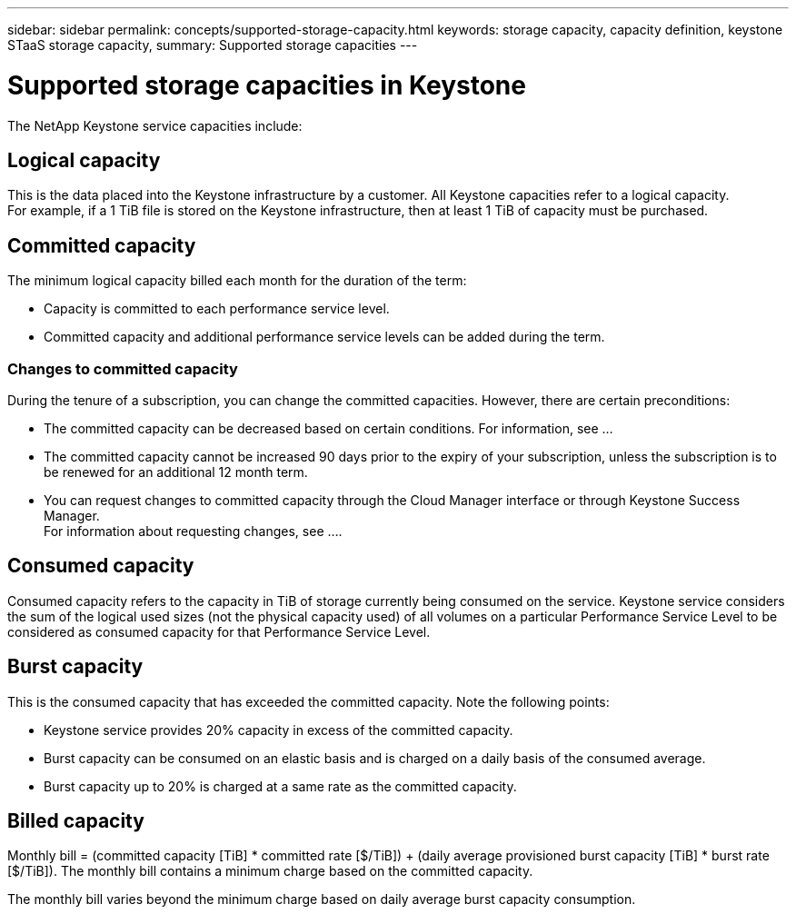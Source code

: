 ---
sidebar: sidebar
permalink: concepts/supported-storage-capacity.html
keywords: storage capacity, capacity definition, keystone STaaS storage capacity,
summary: Supported storage capacities
---

= Supported storage capacities in Keystone
:hardbreaks:
:nofooter:
:icons: font
:linkattrs:
:imagesdir: ./media/

[.lead]
The NetApp Keystone service capacities include:

== Logical capacity
This is the data placed into the Keystone infrastructure by a customer. All Keystone capacities refer to a logical capacity.
For example, if a 1 TiB file is stored on the Keystone infrastructure, then at least 1 TiB of capacity must be purchased.

== Committed capacity
The minimum logical capacity billed each month for the duration of the term:

** Capacity is committed to each performance service level.
** Committed capacity and additional performance service levels can be added during the term.

=== Changes to committed capacity
During the tenure of a subscription, you can change the committed capacities. However, there are certain preconditions:

*	The committed capacity can be decreased based on certain conditions. For information, see ...
*	The committed capacity cannot be increased 90 days prior to the expiry of your subscription, unless the subscription is to be renewed for an additional 12 month term.
* You can request changes to committed capacity through the Cloud Manager interface or through Keystone Success Manager.
For information about requesting changes, see ....

== Consumed capacity
Consumed capacity refers to the capacity in TiB of storage currently being consumed on the service. Keystone service considers the sum of the logical used sizes (not the physical capacity used) of all volumes on a particular Performance Service Level to be considered as consumed capacity for that Performance Service Level.

== Burst capacity
This is the consumed capacity that has exceeded the committed capacity. Note the following points:

** Keystone service provides 20% capacity in excess of the committed capacity.
** Burst capacity can be consumed on an elastic basis and is charged on a daily basis of the consumed average.
** Burst capacity up to 20% is charged at a same rate as the committed capacity.

== Billed capacity
Monthly bill = (committed capacity [TiB] * committed rate [$/TiB]) + (daily average provisioned burst capacity [TiB] * burst rate [$/TiB]). The monthly bill contains a minimum charge based on the committed capacity.

The monthly bill varies beyond the minimum charge based on daily average burst capacity consumption.
